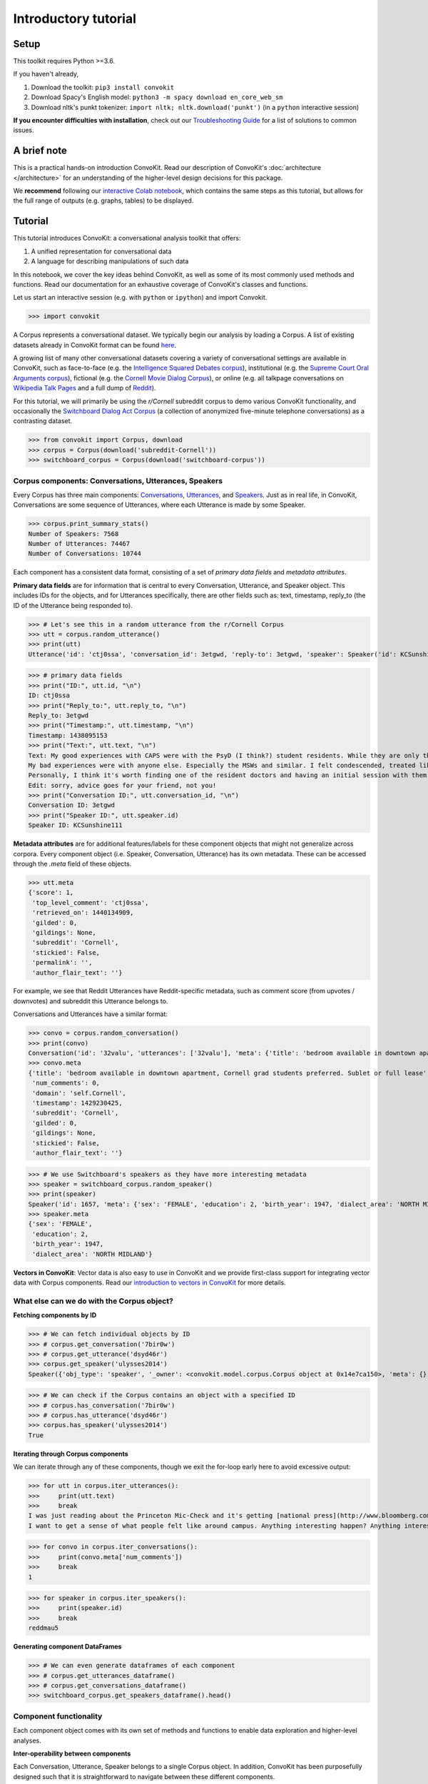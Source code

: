 =====================
Introductory tutorial
=====================

Setup
=====

This toolkit requires Python >=3.6.

If you haven't already,

#. Download the toolkit: ``pip3 install convokit``

#. Download Spacy's English model: ``python3 -m spacy download en_core_web_sm``

#. Download nltk's punkt tokenizer: ``import nltk; nltk.download('punkt')`` (in a ``python`` interactive session)

**If you encounter difficulties with installation**, check out our `Troubleshooting Guide <https://convokit.cornell.edu/documentation/troubleshooting.html>`_ for a list of solutions to common issues.

A brief note
============

This is a practical hands-on introduction ConvoKit. Read our description of ConvoKit's :doc:`architecture </architecture>` for an understanding of the higher-level design decisions for this package.

We **recommend** following our `interactive Colab notebook <https://colab.research.google.com/github/CornellNLP/Cornell-Conversational-Analysis-Toolkit/blob/master/examples/Introduction_to_ConvoKit.ipynb>`_, which contains the same steps as this tutorial, but allows for the full range of outputs (e.g. graphs, tables) to be displayed.

Tutorial
========

This tutorial introduces ConvoKit: a conversational analysis toolkit that offers:

1. A unified representation for conversational data

2. A language for describing manipulations of such data

In this notebook, we cover the key ideas behind ConvoKit, as well as some of its most commonly used methods and functions. Read our documentation for an exhaustive coverage of ConvoKit's classes and functions.

Let us start an interactive session (e.g. with ``python`` or ``ipython``) and import Convokit.

>>> import convokit

A Corpus represents a conversational dataset. We typically begin our analysis by loading a Corpus. A list of existing datasets already in ConvoKit format can be found `here <https://convokit.cornell.edu/documentation/datasets.html>`_.

A growing list of many other conversational datasets covering a variety of conversational settings are available in ConvoKit, such as face-to-face (e.g. the `Intelligence Squared Debates corpus <https://convokit.cornell.edu/documentation/iq2.html>`_), institutional (e.g. the `Supreme Court Oral Arguments corpus <https://convokit.cornell.edu/documentation/supreme.html>`_), fictional (e.g. the `Cornell Movie Dialog Corpus <https://convokit.cornell.edu/documentation/movie.html>`_), or online  (e.g. all talkpage conversations on `Wikipedia Talk Pages <https://convokit.cornell.edu/documentation/wiki.html>`_ and a full dump of `Reddit <https://convokit.cornell.edu/documentation/subreddit.html>`_).

For this tutorial, we will primarily be using the *r/Cornell* subreddit corpus to demo various ConvoKit functionality, and occasionally the `Switchboard Dialog Act Corpus <https://convokit.cornell.edu/documentation/switchboard.html>`_ (a collection of anonymized five-minute telephone conversations) as a contrasting dataset.

>>> from convokit import Corpus, download
>>> corpus = Corpus(download('subreddit-Cornell'))
>>> switchboard_corpus = Corpus(download('switchboard-corpus'))

Corpus components: Conversations, Utterances, Speakers
------------------------------------------------------

Every Corpus has three main components: `Conversations <https://convokit.cornell.edu/documentation/conversation.html>`_, `Utterances <https://convokit.cornell.edu/documentation/utterance.html>`_, and `Speakers <https://convokit.cornell.edu/documentation/speaker.html>`_. Just as in real life, in ConvoKit, Conversations are some sequence of Utterances, where each Utterance is made by some Speaker.

>>> corpus.print_summary_stats()
Number of Speakers: 7568
Number of Utterances: 74467
Number of Conversations: 10744

Each component has a consistent data format, consisting of a set of *primary data fields* and *metadata attributes*.

**Primary data fields** are for information that is central to every Conversation, Utterance, and Speaker object. This includes IDs for the objects, and for Utterances specifically, there are other fields such as: text, timestamp, reply_to (the ID of the Utterance being responded to).

>>> # Let's see this in a random utterance from the r/Cornell Corpus
>>> utt = corpus.random_utterance()
>>> print(utt)
Utterance('id': 'ctj0ssa', 'conversation_id': 3etgwd, 'reply-to': 3etgwd, 'speaker': Speaker('id': KCSunshine111, 'meta': {'num_posts': 1, 'num_comments': 18}), 'timestamp': 1438095153, 'text': "My good experiences with CAPS were with the PsyD (I think?) student residents. While they are only there on a yearly rotation program, I've found them to have the highest degree of professionalism, understanding, and empathy for students either mental illness.  \n\nMy bad experiences were with anyone else. Especially the MSWs and similar. I felt condescended, treated like a child. One man actually thought giving me handouts in comic sans font would help me.  \n\nPersonally, I think it's worth finding one of the resident doctors and having an initial session with them. Feel them out. You are under no obligation to tell them everything and it is even okay to express that you aren't comfortable with that idea yet. How they respond is the important part. If you feel pressured or if they do not seem willing to listen to you as a separate individual (versus you being just one of many who have X diagnosis), stop seeing them. But I think you might be able to find someone at CAPS who is worth talking to. \n\nEdit: sorry, advice goes for your friend, not you! ", 'meta': {'score': 1, 'top_level_comment': 'ctj0ssa', 'retrieved_on': 1440134909, 'gilded': 0, 'gildings': None, 'subreddit': 'Cornell', 'stickied': False, 'permalink': '', 'author_flair_text': ''})

>>> # primary data fields
>>> print("ID:", utt.id, "\n")
ID: ctj0ssa
>>> print("Reply_to:", utt.reply_to, "\n")
Reply_to: 3etgwd
>>> print("Timestamp:", utt.timestamp, "\n")
Timestamp: 1438095153
>>> print("Text:", utt.text, "\n")
Text: My good experiences with CAPS were with the PsyD (I think?) student residents. While they are only there on a yearly rotation program, I've found them to have the highest degree of professionalism, understanding, and empathy for students either mental illness.
My bad experiences were with anyone else. Especially the MSWs and similar. I felt condescended, treated like a child. One man actually thought giving me handouts in comic sans font would help me.
Personally, I think it's worth finding one of the resident doctors and having an initial session with them. Feel them out. You are under no obligation to tell them everything and it is even okay to express that you aren't comfortable with that idea yet. How they respond is the important part. If you feel pressured or if they do not seem willing to listen to you as a separate individual (versus you being just one of many who have X diagnosis), stop seeing them. But I think you might be able to find someone at CAPS who is worth talking to.
Edit: sorry, advice goes for your friend, not you!
>>> print("Conversation ID:", utt.conversation_id, "\n")
Conversation ID: 3etgwd
>>> print("Speaker ID:", utt.speaker.id)
Speaker ID: KCSunshine111

**Metadata attributes** are for additional features/labels for these component objects that might not generalize across corpora.
Every component object (i.e. Speaker, Conversation, Utterance) has its own metadata. These can be accessed through the `.meta` field of these objects.

>>> utt.meta
{'score': 1,
 'top_level_comment': 'ctj0ssa',
 'retrieved_on': 1440134909,
 'gilded': 0,
 'gildings': None,
 'subreddit': 'Cornell',
 'stickied': False,
 'permalink': '',
 'author_flair_text': ''}

For example, we see that Reddit Utterances have Reddit-specific metadata, such as comment score (from upvotes / downvotes) and subreddit this Utterance belongs to.

Conversations and Utterances have a similar format:

>>> convo = corpus.random_conversation()
>>> print(convo)
Conversation('id': '32valu', 'utterances': ['32valu'], 'meta': {'title': 'bedroom available in downtown apartment, Cornell grad students preferred. Sublet or full lease', 'num_comments': 0, 'domain': 'self.Cornell', 'timestamp': 1429230425, 'subreddit': 'Cornell', 'gilded': 0, 'gildings': None, 'stickied': False, 'author_flair_text': ''})
>>> convo.meta
{'title': 'bedroom available in downtown apartment, Cornell grad students preferred. Sublet or full lease',
 'num_comments': 0,
 'domain': 'self.Cornell',
 'timestamp': 1429230425,
 'subreddit': 'Cornell',
 'gilded': 0,
 'gildings': None,
 'stickied': False,
 'author_flair_text': ''}

>>> # We use Switchboard's speakers as they have more interesting metadata
>>> speaker = switchboard_corpus.random_speaker()
>>> print(speaker)
Speaker('id': 1657, 'meta': {'sex': 'FEMALE', 'education': 2, 'birth_year': 1947, 'dialect_area': 'NORTH MIDLAND'})
>>> speaker.meta
{'sex': 'FEMALE',
 'education': 2,
 'birth_year': 1947,
 'dialect_area': 'NORTH MIDLAND'}

**Vectors in ConvoKit**:
Vector data is also easy to use in ConvoKit and we provide first-class support for integrating vector data with Corpus components.
Read our `introduction to vectors in ConvoKit <https://github.com/CornellNLP/Cornell-Conversational-Analysis-Toolkit/blob/master/examples/vectors/vector_demo.ipynb>`_ for more details.

What else can we do with the Corpus object?
-------------------------------------------

**Fetching components by ID**

>>> # We can fetch individual objects by ID
>>> # corpus.get_conversation('7bir0w')
>>> # corpus.get_utterance('dsyd46r')
>>> corpus.get_speaker('ulysses2014')
Speaker({'obj_type': 'speaker', '_owner': <convokit.model.corpus.Corpus object at 0x14e7ca150>, 'meta': {}, '_id': 'ulysses2014'})

>>> # We can check if the Corpus contains an object with a specified ID
>>> # corpus.has_conversation('7bir0w')
>>> # corpus.has_utterance('dsyd46r')
>>> corpus.has_speaker('ulysses2014')
True

**Iterating through Corpus components**

We can iterate through any of these components, though we exit the for-loop early here to avoid excessive output:

>>> for utt in corpus.iter_utterances():
>>>     print(utt.text)
>>>     break
I was just reading about the Princeton Mic-Check and it's getting [national press](http://www.bloomberg.com/news/2011-12-29/princeton-brews-trouble-for-us-1-percenters-commentary-by-michael-lewis.html).
I want to get a sense of what people felt like around campus. Anything interesting happen? Anything interesting coming up?

>>> for convo in corpus.iter_conversations():
>>>     print(convo.meta['num_comments'])
>>>     break
1

>>> for speaker in corpus.iter_speakers():
>>>     print(speaker.id)
>>>     break
reddmau5

**Generating component DataFrames**

>>> # We can even generate dataframes of each component
>>> # corpus.get_utterances_dataframe()
>>> # corpus.get_conversations_dataframe()
>>> switchboard_corpus.get_speakers_dataframe().head()

.. image:: img/speakers_dataframe.png

Component functionality
-----------------------

Each component object comes with its own set of methods and functions to enable data exploration and higher-level analyses.

**Inter-operability between components**

Each Conversation, Utterance, Speaker belongs to a single Corpus object. In addition, ConvoKit has been purposefully designed such that it is straightforward to navigate between these different components.

>>> # Consider this sequence of operations that highlight how to navigate between components
>>> utt = corpus.random_utterance()
>>> convo = utt.get_conversation() # get the Conversation the Utterance belongs to
>>> spkr = utt.speaker # get the Speaker who made the Utterance

>>> spkr_convos = list(spkr.iter_conversations())
>>> spkr_utts = list(spkr.iter_utterances())

>>> convo_spkrs = list(convo.iter_utterances())
>>> convo_utts = list(convo.iter_speakers())

To spell it out:

#. You can navigate from each Utterance to the Conversation it belongs to or the Speaker that made it.
#. You can navigate from each Speaker to the Utterances that they have made or the Conversations they have participated in.
#. You can navigate from each Conversation to the Utterances that compose it or the Speakers that participated in it.

This enables more sophisticated analyses such as tracking a Speaker's behavior across the Conversations they have participated in or characterizing a Conversation by the Utterances that form it.

**DataFrame representations from each component object**

In addition, because Conversations can be conceived of as collections of Utterances and Speakers, and Speakers collections of Utterances and Conversations, Conversations/Speakers have their own set of iterators (as shown above) and even support DataFrame generation:

>>> # spkr.get_conversations_dataframe()
>>> # convo.get_utterances_dataframe()
>>> # convo.get_speakers_dataframe()
>>> spkr.get_utterances_dataframe().head()

.. image:: img/utterances_dataframe.png

Conversation
------------

In particular, we want to highlight some of the functionality related to Conversation structure. The structure of a Conversation (i.e. who replies to whom) may not be straightforward to recreate from conversational data in most setups. In ConvoKit however, using the Utterance reply_to attribute, Conversations are automatically encoded with conversation structure.

>>> convo = corpus.get_conversation('7yy032')
>>> print(convo)
Conversation('id': '7yy032', 'utterances': ['7yy032', 'duk1rlx', 'duk1rrw', 'duk2cue', 'duk99zc', 'dukhv8f', 'dulmtzw', 'dum5ufw', 'dum629f', 'dum7epw', 'dupzllr', 'duqb609'], 'meta': {'title': 'CS minor advice?', 'num_comments': 11, 'domain': 'self.Cornell', 'timestamp': 1519150001, 'subreddit': 'Cornell', 'gilded': 0, 'gildings': None, 'stickied': False, 'author_flair_text': ''})

In this example, we can visualize the conversation's structure as follows:

>>> convo.print_conversation_structure()
smoothcarrot
    alated
        Darnit_Bot
        smoothcarrot
            RadCentrism
            alated
        l33tnerd
            alated
                l33tnerd
                    smoothcarrot
                        l33tnerd
    gandalf-the-gray

This corresponds exactly to how this post thread would look like in Reddit (smoothcarrot makes the post, while alated and gandalf-the-gray make top-level comments.) For each Utterance, just the Speaker's name is printed, for easy visualization of the thread structure, but we can configure this to print whatever we'd like for each Utterance.

(As a quick contrast, we print the structure of a Conversation from the Switchboard corpus, which reflects the structure of most offline conversations.)

>>> # Instead of printing the Speaker ID, we print the Utterance ID
>>> switchboard_corpus.get_conversation('4771-0').print_conversation_structure(lambda utt: utt.id)
4771-0
    4771-1
        4771-2
            4771-3
                4771-4
                    4771-5
                        4771-6
                            4771-7
                                4771-8
                                    4771-9
                                        4771-10
                                            4771-11
                                                4771-12
                                                    4771-13
                                                        4771-14
                                                            4771-15
                                                                4771-16
                                                                    4771-17
                                                                        4771-18
                                                                            4771-19
                                                                                4771-20
                                                                                    4771-21
                                                                                        4771-22
                                                                                            4771-23
                                                                                                4771-24
                                                                                                    4771-25

We get a 'linear' conversation that does not branch out into subtrees.

Back to the r/Cornell conversation, we can also configure this method to print the text at each Utterance, albeit truncated here for readability:

>>> convo.print_conversation_structure(lambda utt: utt.text[:80])
I'm an junior info science major and I'm thinking about completing a CS minor. H
    I don't think there's a straight answer to this. :/ Especially since "useful" wi
        What a *darn* shame..
***
^^Darn ^^Counter: ^^451121
        Do u think I should try to stick with 3110 this semester?
            I mean, you *could*. You missed a week, but the slides are online so you can cat
            It's up to you! Being behind one week isn't bad at all (there are always office
        I disagree with saying that you'll *never* use it. Functional ideas have made th
            I agree with you! Functional concepts can be found in many languages that are us
                Hmm, I guess my experience differs, then; I find myself using these concepts qui
                    Thanks for your insight.  I probably wont be continuing with 3110 this semester
                        I personally liked 3110 better, but this is very dependent on your own interests
    1. Go to office hours in general when you get stuck. Also you can pm me if you n

We can even verify this by finding the subreddit thread online:

>>> convo.print_conversation_structure(lambda utt: utt.id)
7yy032
    duk1rlx
        duk1rrw
        duk2cue
            duk99zc
            dum629f
        dukhv8f
            dum5ufw
                dum7epw
                    dupzllr
                        duqb609
    dulmtzw

>>> # Since the first utterance has ID '7yy032'
>>> first_utt = corpus.get_utterance('7yy032')
>>> first_utt.meta
{'score': 7,
 'top_level_comment': None,
 'retrieved_on': 1520570304,
 'gilded': 0,
 'gildings': None,
 'subreddit': 'Cornell',
 'stickied': False,
 'permalink': '/r/Cornell/comments/7yy032/cs_minor_advice/',
 'author_flair_text': ''}

Let's use the permalink to find the thread: https://old.reddit.com/r/Cornell/comments/7yy032/cs_minor_advice/

We see that this thread has been reconstructed accurately in this r/Cornell corpus.

**Conversation traversal**

Because the conversation tree structure is preserved, we can even:

>>> # Traverse the conversation tree in interesting ways
>>> print("Breadth first:")
>>> print([utt.speaker.id for utt in convo.traverse('bfs')],"\n")
Breadth first:
['smoothcarrot', 'alated', 'gandalf-the-gray', 'Darnit_Bot', 'smoothcarrot', 'l33tnerd', 'RadCentrism', 'alated', 'alated', 'l33tnerd', 'smoothcarrot', 'l33tnerd']

>>> print("Depth first:")
>>> print([utt.speaker.id  for utt in convo.traverse('dfs')],"\n")
Depth first:
['smoothcarrot', 'alated', 'Darnit_Bot', 'smoothcarrot', 'RadCentrism', 'alated', 'l33tnerd', 'alated', 'l33tnerd', 'smoothcarrot', 'l33tnerd', 'gandalf-the-gray']

>>> print("Preorder:")
>>> print([utt.speaker.id  for utt in convo.traverse('preorder')],"\n")
Preorder:
['smoothcarrot', 'alated', 'Darnit_Bot', 'smoothcarrot', 'RadCentrism', 'alated', 'l33tnerd', 'alated', 'l33tnerd', 'smoothcarrot', 'l33tnerd', 'gandalf-the-gray']

>>> print("Postorder:")
>>> print([utt.speaker.id  for utt in convo.traverse('postorder')],"\n")
Postorder:
['Darnit_Bot', 'RadCentrism', 'alated', 'smoothcarrot', 'l33tnerd', 'smoothcarrot', 'l33tnerd', 'alated', 'l33tnerd', 'alated', 'gandalf-the-gray', 'smoothcarrot']

>>> print("For reference, here is the structure of the thread again:")
>>> convo.print_conversation_structure()
For reference, here is the structure of the thread again:
smoothcarrot
    alated
        Darnit_Bot
        smoothcarrot
            RadCentrism
            alated
        l33tnerd
            alated
                l33tnerd
                    smoothcarrot
                        l33tnerd
    gandalf-the-gray

>>> # Get all conversational 'paths' (i.e. paths from root utterances to leaf utterances in this Conversation tree)
>>> paths = convo.get_root_to_leaf_paths()
>>> longest_paths = convo.get_longest_paths()
>>> for path in longest_paths:
>>>     print([utt.id for utt in path])
['7yy032', 'duk1rlx', 'dukhv8f', 'dum5ufw', 'dum7epw', 'dupzllr', 'duqb609']

In addition, using the timestamps of Utterances, we can get chronological outputs from Conversations:

>>> [spkr.id for spkr in convo.get_chronological_speaker_list()]
['smoothcarrot',
 'alated',
 'Darnit_Bot',
 'smoothcarrot',
 'RadCentrism',
 'l33tnerd',
 'gandalf-the-gray',
 'alated',
 'alated',
 'l33tnerd',
 'smoothcarrot',
 'l33tnerd']

>>> [utt.id for utt in convo.get_chronological_utterance_list()]
['7yy032',
 'duk1rlx',
 'duk1rrw',
 'duk2cue',
 'duk99zc',
 'dukhv8f',
 'dulmtzw',
 'dum5ufw',
 'dum629f',
 'dum7epw',
 'dupzllr',
 'duqb609']

Transformers
------------
Finally, we introduce the concept of a **Transformer** -- a type of ConvoKit object that applies a transformation to a Corpus. These transformations/modifications usually come in the form of changed/added metadata for one of the Corpus components. And broadly, they come under three categories:

#. Preprocessing

#. Feature extraction

#. Analysis

Every Transformer has three main methods:

#. ``fit()`` (optionally implemented) - trains/fits some internal model within the Transformer
#. ``transform()`` - transforms/modifies the Corpus
#. ``summarize()`` (optionally implemented) - generates a visually interpretable output that summarizes what the Transformer has learned in fit() or the modifications that have been made to the Corpus in transform()

Read more about Transformers here: https://convokit.cornell.edu/documentation/architecture.html#transformer

We demonstrate now an example of an Analysis Transformer, `FightingWords <https://convokit.cornell.edu/documentation/fightingwords.html>`_.
This transformer identifies salient linguistic differences between two distinct groups of Utterances.
For this example, we use `reddit-corpus-small` -  a Corpus with Utterances from 100 medium to large subreddits.

>>> corpus = Corpus(download('reddit-corpus-small'))
>>> corpus.print_summary_stats()
Number of Speakers: 119889
Number of Utterances: 297132
Number of Conversations: 8286

*Exploratory question:* How do utterances from r/atheism differ linguistically from utterances from r/Christianity?

>>> from convokit import FightingWords
>>> fw = FightingWords()
Initializing default CountVectorizer...

Using lambda functions, we define two groups of utterances between which we would like to find differences in speech:

>>> fw.fit(corpus, class1_func = lambda utt: utt.meta['subreddit'] == 'atheism',
>>>        class2_func = lambda utt: utt.meta['subreddit'] == 'Christianity')
class1_func returned 2736 valid utterances. class2_func returned 2659 valid utterances.
Vocab size is 5059
Comparing language...
ngram zscores computed.

We can see a summary of what it has learned using the ``summarize()`` method.

>>> fw.summarize(corpus, plot=True, class1_name='r/Christianity', class2_name='r/atheism')
                z-score           class
ngram
god           -9.664310       r/atheism
sin           -9.203761       r/atheism
word          -8.223430       r/atheism
the word      -8.149449       r/atheism
over and      -7.718249       r/atheism
over and over -7.492056       r/atheism
and over      -7.492056       r/atheism
christ        -7.293253       r/atheism
jesus         -7.132369       r/atheism
church        -6.939498       r/atheism
gay           -6.740083       r/atheism
scripture     -6.690918       r/atheism
the church    -6.603047       r/atheism
homosexuality -6.133875       r/atheism
of god        -5.980922       r/atheism
bible         -5.498702       r/atheism
the bible     -5.399591       r/atheism
john          -5.370937       r/atheism
love          -5.301349       r/atheism
holy          -5.260555       r/atheism
men           -5.042867       r/atheism
israel        -5.008789       r/atheism
god and       -4.960325       r/atheism
and           -4.955100       r/atheism
with god      -4.844839       r/atheism
heaven        -4.836304       r/atheism
shall         -4.787209       r/atheism
jewish        -4.769047       r/atheism
over          -4.669552       r/atheism
jews          -4.621863       r/atheism
...                 ...             ...
atheists       4.351707  r/Christianity
government     4.351707  r/Christianity
her            4.352743  r/Christianity
woman          4.369212  r/Christianity
using          4.557780  r/Christianity
circumcision   4.563754  r/Christianity
atheism        4.563754  r/Christianity
human          4.588668  r/Christianity
the article    4.655261  r/Christianity
crazy          4.712230  r/Christianity
pretty         4.798202  r/Christianity
right to       4.808016  r/Christianity
it             4.863474  r/Christianity
dont           4.943361  r/Christianity
the woman      4.977405  r/Christianity
the baby       5.138412  r/Christianity
an             5.234585  r/Christianity
abortion       5.269782  r/Christianity
fucking        5.447746  r/Christianity
story          5.779360  r/Christianity
shit           5.783998  r/Christianity
article        5.785429  r/Christianity
url            5.948984  r/Christianity
trump          6.235655  r/Christianity
baby           6.896638  r/Christianity
body           6.993762  r/Christianity
science        7.084885  r/Christianity
religious      7.605858  r/Christianity
religion       7.769434  r/Christianity
money          7.957425  r/Christianity

.. image:: img/fightingwordsplot.png

Not only do we get a visual plot summarizing the differences, we get a DataFrame mapping an n-gram to its z-score (a measure of how salient the n-gram is) and the class it belongs to.

As we can see, r/Christianity is comparatively more likely to use terms like 'god', 'sin', and 'christ', while r/atheism uses terms 'money', 'religion', and 'science'.

Other Transformers follow a similar pattern:

- They are initialized with several configuration parameters.
- They may be ``fit()`` on the Corpus if the Transformer needs to learn something from the Corpus.
- They can ``transform()`` the corpus to annotate its components with the output of the Transformer.
- They can ``summarize()`` their results in a more visual and easily interpreted format -- though in most cases (but not this one), this requires that the Corpus be transformed first.
- These ``fit()``, ``transform()``, ``summarize()`` functions have ``selector`` as an argument so you can further specify subsets of the Corpus to analyze.

Other transformers can be applied in the same way, and even chained in sequence, as described in the :doc:`Core Concepts Tutorial </architecture>`.

Additional notes
================

1. Some corpora are particularly large and may not be initializable in their entirety without significant computational resources. However, it is possible to `partially load utterances from a dataset <https://github.com/CornellNLP/Cornell-Conversational-Analysis-Toolkit/blob/master/convokit/tests/notebook_testers/test_corpus_partial_load.ipynb>`_ to carry out processing of large corpora sequentially.

2. It is possible to `merge two different Corpora (even when there are overlaps or conflicts in Corpus data) <https://github.com/CornellNLP/Cornell-Conversational-Analysis-Toolkit/blob/master/examples/merging/corpus_merge_demo.ipynb>`_

3. See :doc:`examples` for more illustrations of Corpus and Transformer functionality.
